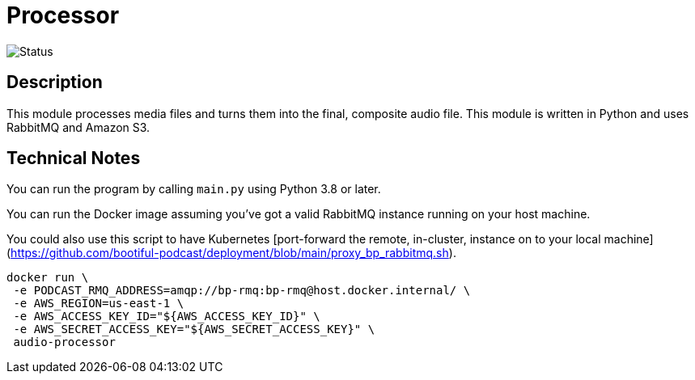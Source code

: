 = Processor



image::https://github.com/bootiful-podcast/processor-v2/workflows/Deploy/badge.svg[Status]


== Description

This module processes media files and turns them into the final, composite audio file. This module is written in Python and uses RabbitMQ and Amazon S3.

== Technical Notes


You can run the program by calling `main.py` using Python 3.8 or later.

You can run the Docker image assuming you've got a valid RabbitMQ instance running on your host machine.

You could also use this script to have Kubernetes [port-forward the remote, in-cluster, instance on to your local machine](https://github.com/bootiful-podcast/deployment/blob/main/proxy_bp_rabbitmq.sh).

```shell


docker run \
 -e PODCAST_RMQ_ADDRESS=amqp://bp-rmq:bp-rmq@host.docker.internal/ \
 -e AWS_REGION=us-east-1 \
 -e AWS_ACCESS_KEY_ID="${AWS_ACCESS_KEY_ID}" \
 -e AWS_SECRET_ACCESS_KEY="${AWS_SECRET_ACCESS_KEY}" \
 audio-processor


```

